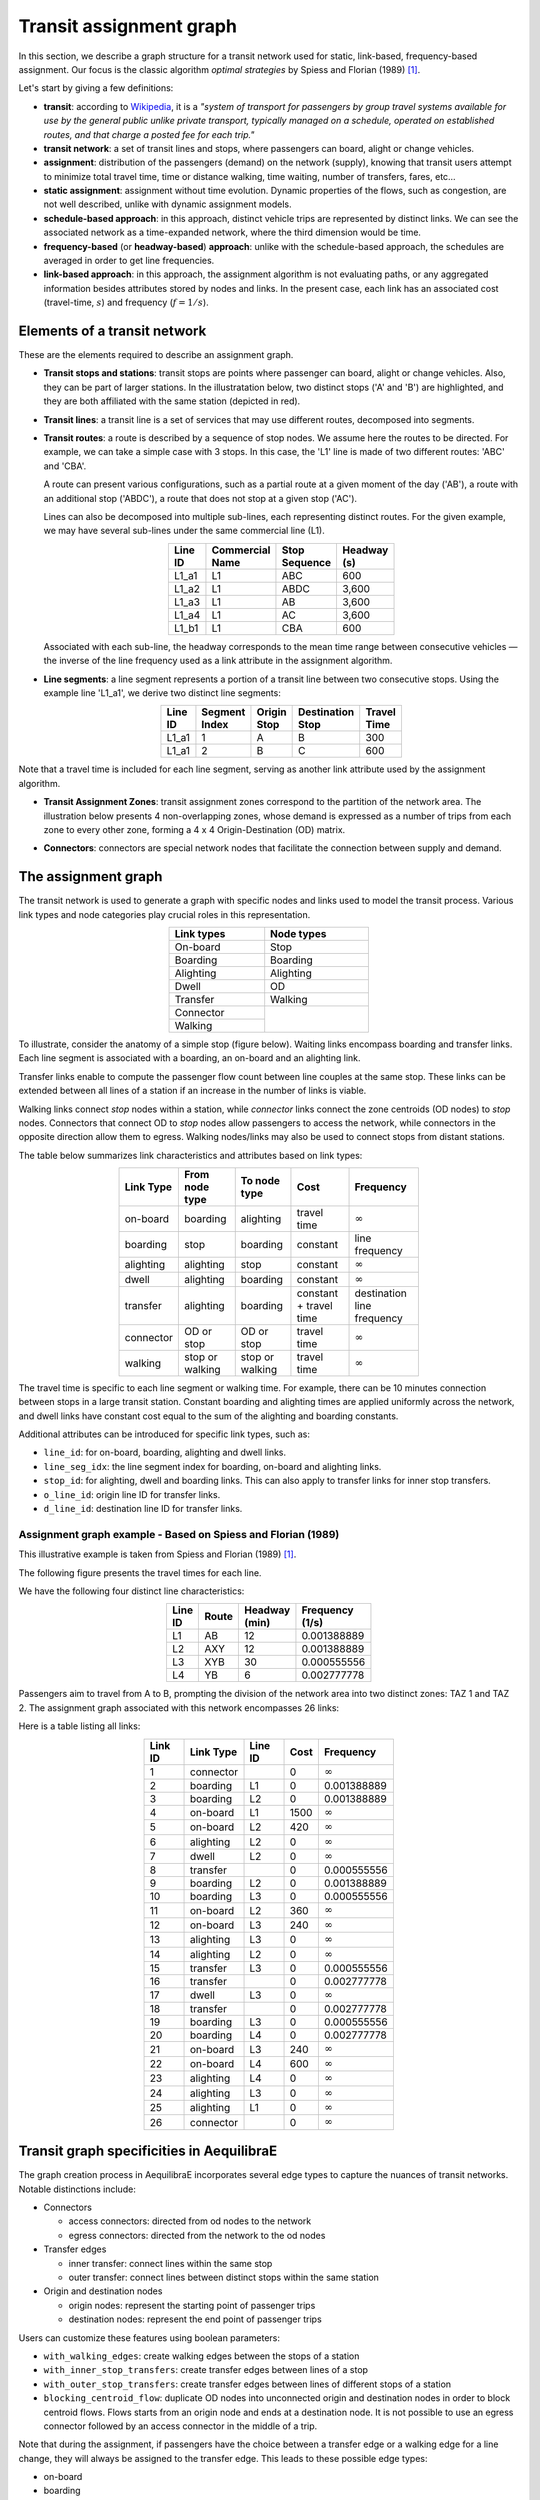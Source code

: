 Transit assignment graph
========================

In this section, we describe a graph structure for a transit network used for static, link-based,
frequency-based assignment. Our focus is the classic algorithm *optimal strategies* by Spiess and
Florian (1989) [1]_.

Let's start by giving a few definitions:

- **transit**: according to `Wikipedia <https://en.wikipedia.org/wiki/Public_transport>`_, it is a
  *"system of transport for passengers by group travel systems available for use by the general public 
  unlike private transport, typically managed on a schedule, operated on established routes, and that
  charge a posted fee for each trip."*

- **transit network**: a set of transit lines and stops, where passengers can board, alight or 
  change vehicles.

- **assignment**: distribution of the passengers (demand) on the network (supply), knowing that 
  transit users attempt to minimize total travel time, time or distance walking, time waiting, 
  number of transfers, fares, etc…

- **static assignment**: assignment without time evolution. Dynamic properties of the flows, such 
  as congestion, are not well described, unlike with dynamic assignment models.

- **schedule-based approach**: in this approach, distinct vehicle trips are represented by
  distinct links. We can see the associated network as a time-expanded network, where the third 
  dimension would be time.

- **frequency-based** (or **headway-based**) **approach**: unlike with the schedule-based approach, 
  the schedules are averaged in order to get line frequencies.
   
- **link-based approach**: in this approach, the assignment algorithm is not evaluating paths, or
  any aggregated information besides attributes stored by nodes and links. In the present case, 
  each link has an associated cost (travel-time, :math:`s`) and frequency (:math:`f = 1/s`).

Elements of a transit network
-----------------------------

These are the elements required to describe an assignment graph.

* **Transit stops and stations**: transit stops are points where passenger can board, alight or change
  vehicles. Also, they can be part of larger stations. In the illustratation below, two distinct
  stops ('A' and 'B') are highlighted, and they are both affiliated with the same station (depicted 
  in red).

  .. image:: ../_images/transit/transit_graph_stops_stations.png
     :scale: 60%
     :align: center
     :alt: transit stops and stations

* **Transit lines**: a transit line is a set of services that may use different routes, decomposed 
  into segments.

* **Transit routes**: a route is described by a sequence of stop nodes. We assume here the routes 
  to be directed. For example, we can take a simple case with 3 stops. In this case, the 'L1' line
  is made of two different routes: 'ABC' and 'CBA'.

  .. image:: ../_images/transit/transit_graph_routes_1.png
     :scale: 60%
     :align: center
     :alt: transit routes 1

  A route can present various configurations, such as a partial route at a given moment of the day
  ('AB'), a route with an additional stop ('ABDC'), a route that does not stop at a given stop ('AC').

  .. image:: ../_images/transit/transit_graph_routes_2.png
     :scale: 60%
     :align: center
     :alt: transit routes 2

  Lines can also be decomposed into multiple sub-lines, each representing distinct routes. For the 
  given example, we may have several sub-lines under the same commercial line (L1).

  .. table::
     :align: center
     :width: 40%
 
     +---------+-----------------+---------------+-------------+
     | Line ID | Commercial Name | Stop Sequence | Headway (s) |
     +=========+=================+===============+=============+
     | L1_a1   | L1              | ABC           | 600         |
     +---------+-----------------+---------------+-------------+
     | L1_a2   | L1              | ABDC          | 3,600       |
     +---------+-----------------+---------------+-------------+
     | L1_a3   | L1              | AB            | 3,600       |
     +---------+-----------------+---------------+-------------+
     | L1_a4   | L1              | AC            | 3,600       |
     +---------+-----------------+---------------+-------------+
     | L1_b1   | L1              | CBA           | 600         |
     +---------+-----------------+---------------+-------------+

  Associated with each sub-line, the headway corresponds to the mean time range between consecutive 
  vehicles — the inverse of the line frequency used as a link attribute in the assignment algorithm.

* **Line segments**: a line segment represents a portion of a transit line between two consecutive 
  stops. Using the example line 'L1_a1', we derive two distinct line segments:

  .. table::
    :align: center
    :width: 40%

    +----------+---------------+-------------+-------------------+--------------+
    | Line ID  | Segment Index | Origin Stop | Destination Stop  | Travel Time  |
    +==========+===============+=============+===================+==============+
    | L1_a1    | 1             | A           | B                 | 300          |
    +----------+---------------+-------------+-------------------+--------------+
    | L1_a1    | 2             | B           | C                 | 600          |
    +----------+---------------+-------------+-------------------+--------------+

Note that a travel time is included for each line segment, serving as another link attribute used 
by the assignment algorithm.

* **Transit Assignment Zones**: transit assignment zones correspond to the partition of
  the network area. The illustration below presents 4 non-overlapping zones, whose demand
  is expressed as a number of trips from each zone to every other zone, forming a 4 x 4 
  Origin-Destination (OD) matrix.

  .. image:: ../_images/transit/transit_graph_zones.png
    :scale: 60%
    :align: center
    :alt: transit zones

* **Connectors**: connectors are special network nodes that facilitate the connection between supply 
  and demand.

  .. image:: ../_images/transit/transit_graph_connectors.png
    :scale: 60%
    :align: center
    :alt: transit connectors

The assignment graph
--------------------

The transit network is used to generate a graph with specific nodes and links used to model the 
transit process. Various link types and node categories play crucial roles in this representation.

.. table::
    :align: center
    :width: 40%

    +------------+------------+
    | Link types | Node types |
    +============+============+
    | On-board   | Stop       |
    +------------+------------+
    | Boarding   | Boarding   |
    +------------+------------+
    | Alighting  | Alighting  |
    +------------+------------+
    | Dwell      | OD         |
    +------------+------------+
    | Transfer   | Walking    |
    +------------+------------+
    | Connector  |            |
    +------------+            |
    | Walking    |            |
    +------------+------------+

To illustrate, consider the anatomy of a simple stop (figure below). Waiting links encompass boarding 
and transfer links. Each line segment is associated with a boarding, an on-board and an alighting link.

.. image:: ../_images/transit/transit_graph_stop_anatomy.png
   :scale: 60%
   :align: center
   :alt: transit stop anatomy

Transfer links enable to compute the passenger flow count between line couples at the same stop. These 
links can be extended between all lines of a station if an increase in the number of links is viable.

.. image:: ../_images/transit/transit_graph_transfer_links.png
   :scale: 60%
   :align: center
   :alt: transfer links

Walking links connect *stop* nodes within a station, while *connector* links connect the zone centroids 
(OD nodes) to *stop* nodes. Connectors that connect OD to *stop* nodes allow passengers to access the 
network, while connectors in the opposite direction allow them to egress. Walking nodes/links may also 
be used to connect stops from distant stations.

.. image:: ../_images/transit/transit_graph_walking_links.png
   :scale: 60%
   :align: center
   :alt: walking links

The table below summarizes link characteristics and attributes based on link types:

.. table::
   :align: center
   :width: 60%
      
   +-----------+-----------------+-----------------+-------------+------------------+
   | Link Type | From node type  | To node type    | Cost        | Frequency        |
   +===========+=================+=================+=============+==================+
   | on-board  | boarding        | alighting       | travel time | :math:`\infty`   |
   +-----------+-----------------+-----------------+-------------+------------------+
   | boarding  | stop            | boarding        | constant    | line frequency   |
   +-----------+-----------------+-----------------+-------------+------------------+
   | alighting | alighting       | stop            | constant    | :math:`\infty`   |
   +-----------+-----------------+-----------------+-------------+------------------+
   | dwell     | alighting       | boarding        | constant    | :math:`\infty`   |
   +-----------+-----------------+-----------------+-------------+------------------+
   | transfer  | alighting       | boarding        | constant +  | destination line |
   |           |                 |                 | travel time | frequency        |
   +-----------+-----------------+-----------------+-------------+------------------+
   | connector | OD or stop      | OD or stop      | travel time | :math:`\infty`   |
   +-----------+-----------------+-----------------+-------------+------------------+
   | walking   | stop or walking | stop or walking | travel time | :math:`\infty`   |
   +-----------+-----------------+-----------------+-------------+------------------+

The travel time is specific to each line segment or walking time. For example, there can be 10 
minutes connection between stops in a large transit station. Constant boarding and alighting times 
are applied uniformly across the network, and dwell links have constant cost equal to the sum of 
the alighting and boarding constants.

Additional attributes can be introduced for specific link types, such as: 

- ``line_id``: for on-board, boarding, alighting and dwell links. 

- ``line_seg_idx``: the line segment index for boarding, on-board and alighting links. 

- ``stop_id``: for alighting, dwell and boarding links. This can also apply to transfer links for 
  inner stop transfers. 

- ``o_line_id``: origin line ID for transfer links.

- ``d_line_id``: destination line ID for transfer links.

Assignment graph example - Based on Spiess and Florian (1989)
~~~~~~~~~~~~~~~~~~~~~~~~~~~~~~~~~~~~~~~~~~~~~~~~~~~~~~~~~~~~~

This illustrative example is taken from Spiess and Florian (1989) [1]_.

The following figure presents the travel times for each line.

.. image:: ../_images/transit/transit_graph_spiess_florian_1.png
   :scale: 60%
   :align: center
   :alt: Spiess Florian 1

We have the following four distinct line characteristics:

.. table::
   :align: center
   :width: 40%

   +---------+-------+---------------+-----------------+
   | Line ID | Route | Headway (min) | Frequency (1/s) |
   +=========+=======+===============+=================+
   | L1      | AB    |          12   |     0.001388889 |
   +---------+-------+---------------+-----------------+
   | L2      | AXY   |          12   |     0.001388889 |
   +---------+-------+---------------+-----------------+
   | L3      | XYB   |          30   |     0.000555556 |
   +---------+-------+---------------+-----------------+
   | L4      | YB    |           6   |     0.002777778 |
   +---------+-------+---------------+-----------------+

Passengers aim to travel from A to B, prompting the division of the network area into two distinct 
zones: TAZ 1 and TAZ 2. The assignment graph associated with this network encompasses 26 links:

.. image:: ../_images/transit/transit_graph_spiess_florian_2.png
   :scale: 60%
   :align: center
   :alt: Spiess Florian 2

Here is a table listing all links:

.. table::
   :align: center
   :width: 50%

   +---------+-----------+---------+------+--------------+
   | Link ID | Link Type | Line ID | Cost |    Frequency |
   +=========+===========+=========+======+==============+
   |       1 | connector |         |    0 |:math:`\infty`|
   +---------+-----------+---------+------+--------------+
   |       2 |  boarding |      L1 |    0 |  0.001388889 |
   +---------+-----------+---------+------+--------------+
   |       3 |  boarding |      L2 |    0 |  0.001388889 |
   +---------+-----------+---------+------+--------------+
   |       4 |  on-board |      L1 | 1500 |:math:`\infty`|
   +---------+-----------+---------+------+--------------+
   |       5 |  on-board |      L2 |  420 |:math:`\infty`|
   +---------+-----------+---------+------+--------------+
   |       6 | alighting |      L2 |    0 |:math:`\infty`|
   +---------+-----------+---------+------+--------------+
   |       7 |     dwell |      L2 |    0 |:math:`\infty`|
   +---------+-----------+---------+------+--------------+
   |       8 |  transfer |         |    0 |  0.000555556 |
   +---------+-----------+---------+------+--------------+
   |       9 |  boarding |      L2 |    0 |  0.001388889 |
   +---------+-----------+---------+------+--------------+
   |      10 |  boarding |      L3 |    0 |  0.000555556 |
   +---------+-----------+---------+------+--------------+
   |      11 |  on-board |      L2 |  360 |:math:`\infty`|
   +---------+-----------+---------+------+--------------+
   |      12 |  on-board |      L3 |  240 |:math:`\infty`|
   +---------+-----------+---------+------+--------------+
   |      13 | alighting |      L3 |    0 |:math:`\infty`|
   +---------+-----------+---------+------+--------------+
   |      14 | alighting |      L2 |    0 |:math:`\infty`|
   +---------+-----------+---------+------+--------------+
   |      15 |  transfer |      L3 |    0 |  0.000555556 |
   +---------+-----------+---------+------+--------------+
   |      16 |  transfer |         |    0 |  0.002777778 |
   +---------+-----------+---------+------+--------------+
   |      17 |     dwell |      L3 |    0 |:math:`\infty`|
   +---------+-----------+---------+------+--------------+
   |      18 |  transfer |         |    0 |  0.002777778 |
   +---------+-----------+---------+------+--------------+
   |      19 |  boarding |      L3 |    0 |  0.000555556 |
   +---------+-----------+---------+------+--------------+
   |      20 |  boarding |      L4 |    0 |  0.002777778 |
   +---------+-----------+---------+------+--------------+
   |      21 |  on-board |      L3 |  240 |:math:`\infty`|
   +---------+-----------+---------+------+--------------+
   |      22 |  on-board |      L4 |  600 |:math:`\infty`|
   +---------+-----------+---------+------+--------------+
   |      23 | alighting |      L4 |    0 |:math:`\infty`|
   +---------+-----------+---------+------+--------------+
   |      24 | alighting |      L3 |    0 |:math:`\infty`|
   +---------+-----------+---------+------+--------------+
   |      25 | alighting |      L1 |    0 |:math:`\infty`|
   +---------+-----------+---------+------+--------------+
   |      26 | connector |         |    0 |:math:`\infty`|
   +---------+-----------+---------+------+--------------+

Transit graph specificities in AequilibraE
------------------------------------------

The graph creation process in AequilibraE incorporates several edge types to capture the nuances of 
transit networks. Notable distinctions include:

* Connectors

  - access connectors: directed from od nodes to the network   
  - egress connectors: directed from the network to the od nodes  

* Transfer edges

  - inner transfer: connect lines within the same stop  
  - outer transfer: connect lines between distinct stops within the same station  

* Origin and destination nodes

  - origin nodes: represent the starting point of passenger trips
  - destination nodes: represent the end point of passenger trips

Users can customize these features using boolean parameters:

- ``with_walking_edges``: create walking edges between the stops of a station

- ``with_inner_stop_transfers``: create transfer edges between lines of a stop

- ``with_outer_stop_transfers``: create transfer edges between lines of different stops of a station

- ``blocking_centroid_flow``: duplicate OD nodes into unconnected origin and destination nodes in 
  order to block centroid flows. Flows starts from an origin node and ends at a destination node. 
  It is not possible to use an egress connector followed by an access connector in the middle of a
  trip.

Note that during the assignment, if passengers have the choice between a transfer edge or a walking 
edge for a line change, they will always be assigned to the transfer edge. This leads to these 
possible edge types:

- on-board
- boarding
- alighting
- dwell
- access_connector
- egress_connector
- inner_transfer
- outer_transfer
- walking

References
----------

.. [1] Spiess, H. and Florian, M. (1989) "Optimal strategies: A new assignment model for transit networks". 
       Transportation Research Part B: Methodological, 23(2), 83-102. 
       Available in: https://doi.org/10.1016/0191-2615(89)90034-9

